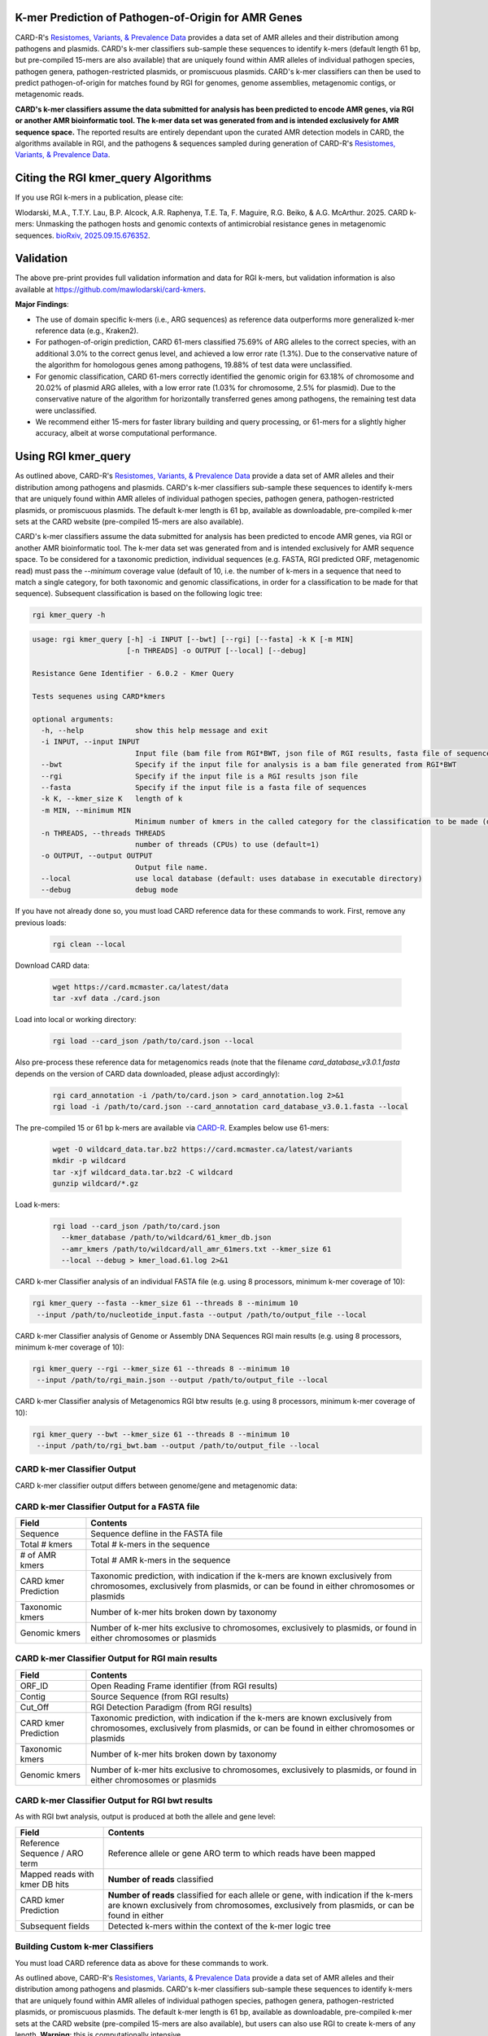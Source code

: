 K-mer Prediction of Pathogen-of-Origin for AMR Genes
----------------------------------------------------

CARD-R's `Resistomes, Variants, & Prevalence Data <https://card.mcmaster.ca/prevalence>`_ provides a data set of AMR alleles and their distribution among pathogens and plasmids. CARD's k-mer classifiers sub-sample these sequences to identify k-mers (default length 61 bp, but pre-compiled 15-mers are also available) that are uniquely found within AMR alleles of individual pathogen species, pathogen genera, pathogen-restricted plasmids, or promiscuous plasmids. CARD's k-mer classifiers can then be used to predict pathogen-of-origin for matches found by RGI for genomes, genome assemblies, metagenomic contigs, or metagenomic reads.

**CARD's k-mer classifiers assume the data submitted for analysis has been predicted to encode AMR genes, via RGI or another AMR bioinformatic tool. The k-mer data set was generated from and is intended exclusively for AMR sequence space.** The reported results are entirely dependant upon the curated AMR detection models in CARD, the algorithms available in RGI, and the pathogens & sequences sampled during generation of CARD-R's `Resistomes, Variants, & Prevalence Data <https://card.mcmaster.ca/prevalence>`_.

Citing the RGI kmer_query Algorithms
------------------------------------

If you use RGI k-mers in a publication, please cite:  

Wlodarski, M.A., T.T.Y. Lau, B.P. Alcock, A.R. Raphenya, T.E. Ta, F. Maguire, R.G. Beiko, & A.G. McArthur. 2025. CARD k-mers: Unmasking the pathogen hosts and genomic contexts of antimicrobial resistance genes in metagenomic sequences. `bioRxiv, 2025.09.15.676352 <https://www.biorxiv.org/content/10.1101/2025.09.15.676352v1>`_.

Validation
----------

The above pre-print provides full validation information and data for RGI k-mers, but validation information is also available at https://github.com/mawlodarski/card-kmers.

**Major Findings**:

* The use of domain specific k-mers (i.e., ARG sequences) as reference data outperforms more generalized k-mer reference data (e.g., Kraken2).
* For pathogen-of-origin prediction, CARD 61-mers classified 75.69% of ARG alleles to the correct species, with an additional 3.0% to the correct genus level, and achieved a low error rate (1.3%). Due to the conservative nature of the algorithm for homologous genes among pathogens, 19.88% of test data were unclassified.
* For genomic classification, CARD 61-mers correctly identified the genomic origin for 63.18% of chromosome and 20.02% of plasmid ARG alleles, with a low error rate (1.03% for chromosome, 2.5% for plasmid). Due to the conservative nature of the algorithm for horizontally transferred genes among pathogens, the remaining test data were unclassified.
* We recommend either 15-mers for faster library building and query processing, or 61-mers for a slightly higher accuracy, albeit at worse computational performance.

Using RGI kmer_query
--------------------

As outlined above, CARD-R's `Resistomes, Variants, & Prevalence Data <https://card.mcmaster.ca/prevalence>`_ provide a data set of AMR alleles and their distribution among pathogens and plasmids. CARD's k-mer classifiers sub-sample these sequences to identify k-mers that are uniquely found within AMR alleles of individual pathogen species, pathogen genera, pathogen-restricted plasmids, or promiscuous plasmids. The default k-mer length is 61 bp, available as downloadable, pre-compiled k-mer sets at the CARD website (pre-compiled 15-mers are also available).

CARD's k-mer classifiers assume the data submitted for analysis has been predicted to encode AMR genes, via RGI or another AMR bioinformatic tool. The k-mer data set was generated from and is intended exclusively for AMR sequence space. To be considered for a taxonomic prediction, individual sequences (e.g. FASTA, RGI predicted ORF, metagenomic read) must pass the *--minimum* coverage value (default of 10, i.e. the number of k-mers in a sequence that need to match a single category, for both taxonomic and genomic classifications, in order for a classification to be made for that sequence). Subsequent classification is based on the following logic tree:

.. image:: /images/kmerlogic.jpg

.. code-block:: sh

   rgi kmer_query -h

.. code-block:: sh

				usage: rgi kmer_query [-h] -i INPUT [--bwt] [--rgi] [--fasta] -k K [-m MIN]
				                      [-n THREADS] -o OUTPUT [--local] [--debug]

				Resistance Gene Identifier - 6.0.2 - Kmer Query

				Tests sequenes using CARD*kmers

				optional arguments:
				  -h, --help            show this help message and exit
				  -i INPUT, --input INPUT
				                        Input file (bam file from RGI*BWT, json file of RGI results, fasta file of sequences)
				  --bwt                 Specify if the input file for analysis is a bam file generated from RGI*BWT
				  --rgi                 Specify if the input file is a RGI results json file
				  --fasta               Specify if the input file is a fasta file of sequences
				  -k K, --kmer_size K   length of k
				  -m MIN, --minimum MIN
				                        Minimum number of kmers in the called category for the classification to be made (default=10).
				  -n THREADS, --threads THREADS
				                        number of threads (CPUs) to use (default=1)
				  -o OUTPUT, --output OUTPUT
				                        Output file name.
				  --local               use local database (default: uses database in executable directory)
				  --debug               debug mode

If you have not already done so, you must load CARD reference data for these commands to work. First, remove any previous loads:

   .. code-block:: sh

      rgi clean --local

Download CARD data:

   .. code-block:: sh

      wget https://card.mcmaster.ca/latest/data
      tar -xvf data ./card.json

Load into local or working directory:

   .. code-block:: sh

      rgi load --card_json /path/to/card.json --local

Also pre-process these reference data for metagenomics reads (note that the filename *card_database_v3.0.1.fasta* depends on the version of CARD data downloaded, please adjust accordingly):

   .. code-block:: sh

      rgi card_annotation -i /path/to/card.json > card_annotation.log 2>&1
      rgi load -i /path/to/card.json --card_annotation card_database_v3.0.1.fasta --local

The pre-compiled 15 or 61 bp k-mers are available via `CARD-R <https://card.mcmaster.ca/download>`_. Examples below use 61-mers:

   .. code-block:: sh

      wget -O wildcard_data.tar.bz2 https://card.mcmaster.ca/latest/variants
      mkdir -p wildcard
      tar -xjf wildcard_data.tar.bz2 -C wildcard
      gunzip wildcard/*.gz

Load k-mers:

   .. code-block:: sh

      rgi load --card_json /path/to/card.json
        --kmer_database /path/to/wildcard/61_kmer_db.json
        --amr_kmers /path/to/wildcard/all_amr_61mers.txt --kmer_size 61
        --local --debug > kmer_load.61.log 2>&1

CARD k-mer Classifier analysis of an individual FASTA file (e.g. using 8 processors, minimum k-mer coverage of 10):

.. code-block:: sh

   rgi kmer_query --fasta --kmer_size 61 --threads 8 --minimum 10
    --input /path/to/nucleotide_input.fasta --output /path/to/output_file --local

CARD k-mer Classifier analysis of Genome or Assembly DNA Sequences RGI main results (e.g. using 8 processors, minimum k-mer coverage of 10):

.. code-block:: sh

   rgi kmer_query --rgi --kmer_size 61 --threads 8 --minimum 10
    --input /path/to/rgi_main.json --output /path/to/output_file --local

CARD k-mer Classifier analysis of Metagenomics RGI btw results (e.g. using 8 processors, minimum k-mer coverage of 10):

.. code-block:: sh

   rgi kmer_query --bwt --kmer_size 61 --threads 8 --minimum 10
    --input /path/to/rgi_bwt.bam --output /path/to/output_file --local

CARD k-mer Classifier Output
````````````````````````````

CARD k-mer classifier output differs between genome/gene and metagenomic data:

CARD k-mer Classifier Output for a FASTA file
`````````````````````````````````````````````

+----------------------------------------------------------+----------------------------------------------------+
|    Field                                                 | Contents                                           |
+==========================================================+====================================================+
|    Sequence                                              | Sequence defline in the FASTA file                 |
+----------------------------------------------------------+----------------------------------------------------+
|    Total # kmers                                         | Total # k-mers in the sequence                     |
+----------------------------------------------------------+----------------------------------------------------+
|    # of AMR kmers                                        | Total # AMR k-mers in the sequence                 |
+----------------------------------------------------------+----------------------------------------------------+
|    CARD kmer Prediction                                  | Taxonomic prediction, with indication if the k-mers|
|                                                          | are known exclusively from chromosomes, exclusively|
|                                                          | from plasmids, or can be found in either           |
|                                                          | chromosomes or plasmids                            |
+----------------------------------------------------------+----------------------------------------------------+
|    Taxonomic kmers                                       | Number of k-mer hits broken down by taxonomy       |
+----------------------------------------------------------+----------------------------------------------------+
|    Genomic kmers                                         | Number of k-mer hits exclusive to chromosomes,     |
|                                                          | exclusively to plasmids, or found in either        |
|                                                          | chromosomes or plasmids                            |
+----------------------------------------------------------+----------------------------------------------------+

CARD k-mer Classifier Output for RGI main results
`````````````````````````````````````````````````

+----------------------------------------------------------+----------------------------------------------------+
|    Field                                                 | Contents                                           |
+==========================================================+====================================================+
|    ORF_ID                                                | Open Reading Frame identifier (from RGI results)   |
+----------------------------------------------------------+----------------------------------------------------+
|    Contig                                                | Source Sequence (from RGI results)                 |
+----------------------------------------------------------+----------------------------------------------------+
|    Cut_Off                                               | RGI Detection Paradigm (from RGI results)          |
+----------------------------------------------------------+----------------------------------------------------+
|    CARD kmer Prediction                                  | Taxonomic prediction, with indication if the k-mers|
|                                                          | are known exclusively from chromosomes, exclusively|
|                                                          | from plasmids, or can be found in either           |
|                                                          | chromosomes or plasmids                            |
+----------------------------------------------------------+----------------------------------------------------+
|    Taxonomic kmers                                       | Number of k-mer hits broken down by taxonomy       |
+----------------------------------------------------------+----------------------------------------------------+
|    Genomic kmers                                         | Number of k-mer hits exclusive to chromosomes,     |
|                                                          | exclusively to plasmids, or found in either        |
|                                                          | chromosomes or plasmids                            |
+----------------------------------------------------------+----------------------------------------------------+

CARD k-mer Classifier Output for RGI bwt results
````````````````````````````````````````````````

As with RGI bwt analysis, output is produced at both the allele and gene level:

+----------------------------------------------------------+----------------------------------------------------+
|    Field                                                 | Contents                                           |
+==========================================================+====================================================+
|    Reference Sequence / ARO term                         | Reference allele or gene ARO term to which reads   |
|                                                          | have been mapped                                   |
+----------------------------------------------------------+----------------------------------------------------+
|    Mapped reads with kmer DB hits                        | **Number of reads** classified                     |
+----------------------------------------------------------+----------------------------------------------------+
|    CARD kmer Prediction                                  | **Number of reads** classified for each allele or  |
|                                                          | gene, with indication if the k-mers are known      |
|                                                          | exclusively from chromosomes, exclusively from     |
|                                                          | plasmids, or can be found in either                |
+----------------------------------------------------------+----------------------------------------------------+
|    Subsequent fields                                     | Detected k-mers within the context of the k-mer    |
|                                                          | logic tree                                         |
+----------------------------------------------------------+----------------------------------------------------+

Building Custom k-mer Classifiers
`````````````````````````````````

You must load CARD reference data as above for these commands to work.

As outlined above, CARD-R's `Resistomes, Variants, & Prevalence Data <https://card.mcmaster.ca/prevalence>`_ provide a data set of AMR alleles and their distribution among pathogens and plasmids. CARD's k-mer classifiers sub-sample these sequences to identify k-mers that are uniquely found within AMR alleles of individual pathogen species, pathogen genera, pathogen-restricted plasmids, or promiscuous plasmids. The default k-mer length is 61 bp, available as downloadable, pre-compiled k-mer sets at the CARD website (pre-compiled 15-mers are also available), but users can also use RGI to create k-mers of any length. **Warning**: this is computationally intensive.

.. code-block:: sh

   rgi kmer_build -h

.. code-block:: sh

				usage: rgi kmer_build [-h] [-i INPUT_DIRECTORY] -c CARD_FASTA -k K [--skip]
				                      [-n THREADS] [--batch_size BATCH_SIZE]

				Resistance Gene Identifier - 6.0.2 - Kmer Build

				Builds the kmer sets for CARD*kmers

				optional arguments:
				  -h, --help            show this help message and exit
				  -i INPUT_DIRECTORY, --input_directory INPUT_DIRECTORY
				                        input directory of prevalence data
				  -c CARD_FASTA, --card CARD_FASTA
				                        fasta file of CARD reference sequences. If missing, run 'rgi card_annotation' to generate.
				  -k K                  k-mer size (e.g., 61)
				  --skip                skips the concatenation and splitting of the CARD*R*V sequences.
				  -n THREADS, --threads THREADS
				                        number of threads (CPUs) to use (default=1)
				  --batch_size BATCH_SIZE
				                        number of kmers to query at a time using pyahocorasick--the greater the number the more memory usage (default=100,000)

Example generation of 31 bp k-mers using 20 processors (note that the filename *card_database_v3.0.1.fasta* depends on the version of CARD data downloaded, please adjust accordingly):

.. code-block:: sh

   rgi kmer_build --input_directory /path/to/wildcard
    --card card_database_v3.0.1.fasta -k 31 --threads 20 --batch_size 100000

The *--skip* flag can be used if you are making k-mers a second time (33 bp in the example below) to avoid re-generating intermediate files (note that the filename *card_database_v3.0.1.fasta* depends on the version of CARD data downloaded, please adjust accordingly):

.. code-block:: sh

   rgi kmer_build --input_directory /path/to/wildcard
    --card card_database_v3.0.1.fasta -k 33 --threads 20 --batch_size 100000 --skip
    